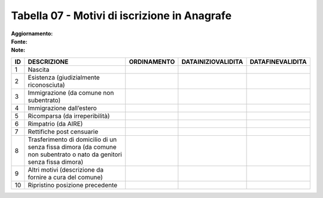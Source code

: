 Tabella 07 - Motivi di iscrizione in Anagrafe
=============================================

:Aggiornamento:  
:Fonte:  
:Note:  

==================================================================================================================== ==================================================================================================================== ==================================================================================================================== ==================================================================================================================== ====================================================================================================================
ID                                                                                                                   DESCRIZIONE                                                                                                          ORDINAMENTO                                                                                                          DATAINIZIOVALIDITA                                                                                                   DATAFINEVALIDITA                                                                                                    
==================================================================================================================== ==================================================================================================================== ==================================================================================================================== ==================================================================================================================== ====================================================================================================================
1                                                                                                                    Nascita                                                                                                                                                                                                                                                                                                                                                                                                                                                                            
2                                                                                                                    Esistenza (giudizialmente riconosciuta)                                                                                                                                                                                                                                                                                                                                                                                                                                            
3                                                                                                                    Immigrazione (da comune non subentrato)                                                                                                                                                                                                                                                                                                                                                                                                                                            
4                                                                                                                    Immigrazione dall’estero                                                                                                                                                                                                                                                                                                                                                                                                                                                           
5                                                                                                                    Ricomparsa (da irreperibilità)                                                                                                                                                                                                                                                                                                                                                                                                                                                     
6                                                                                                                    Rimpatrio (da AIRE)                                                                                                                                                                                                                                                                                                                                                                                                                                                                
7                                                                                                                    Rettifiche post censuarie                                                                                                                                                                                                                                                                                                                                                                                                                                                          
8                                                                                                                    Trasferimento di domicilio di un senza fissa dimora (da comune non subentrato o nato da genitori senza fissa dimora)                                                                                                                                                                                                                                                                                                                                                               
9                                                                                                                    Altri motivi  (descrizione da fornire a cura del comune)                                                                                                                                                                                                                                                                                                                                                                                                                           
10                                                                                                                   Ripristino posizione precedente                                                                                                                                                                                                                                                                                                                                                                                                                                                    
==================================================================================================================== ==================================================================================================================== ==================================================================================================================== ==================================================================================================================== ====================================================================================================================
